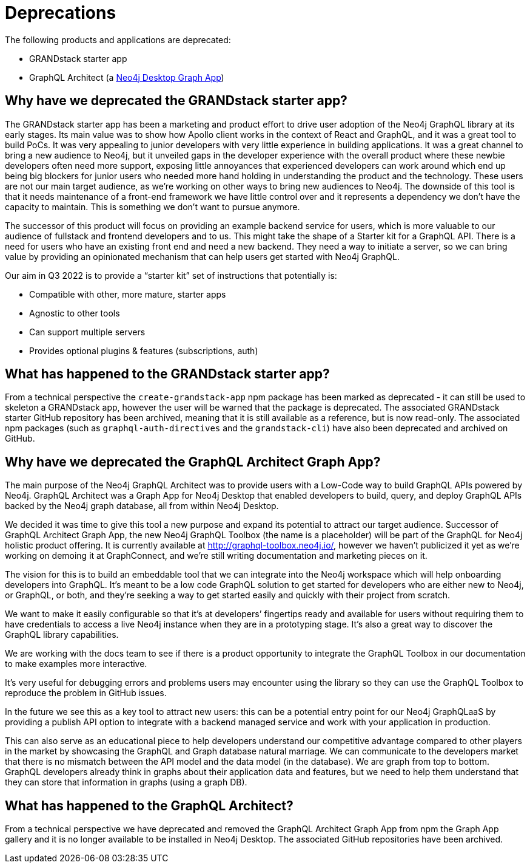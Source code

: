 [[Deprecations]]


= Deprecations

The following products and applications are deprecated:

- GRANDstack starter app
- GraphQL Architect (a https://neo4j.com/developer/graph-apps/[Neo4j Desktop Graph App])


== Why have we deprecated the GRANDstack starter app?

The GRANDstack starter app has been a marketing and product effort to drive user adoption of the Neo4j GraphQL library at its early stages. 
Its main value was to show how Apollo client works in the context of React and GraphQL, and it was a great tool to build PoCs.
It was very appealing to junior developers with very little experience in building applications.
It was a great channel to bring a new audience to Neo4j, but it unveiled gaps in the developer experience with the overall product where these newbie developers often need more support,
exposing little annoyances that experienced developers can work around which end up being big blockers for junior users who needed more hand holding in understanding the product and the technology.
These users are not our main target audience, as we’re working on other ways to bring new audiences to Neo4j. 
The downside of this tool is that it needs maintenance of a front-end framework we have little control over and it represents a dependency we don’t have the capacity to maintain.
This is something we don’t want to pursue anymore. 

The successor of this product will focus on providing an example backend service for users, which is more valuable to our audience of fullstack and frontend developers and to us.
This might take the shape of a Starter kit for a GraphQL API. 
There is a need for users who have an existing front end and need a new backend.
They need a way to initiate a server, so we can bring value by providing an opinionated mechanism that can help users get started with Neo4j GraphQL. 

Our aim in Q3 2022 is to provide a “starter kit” set of instructions that potentially is:

- Compatible with other, more mature, starter apps 
- Agnostic to other tools 
- Can support multiple servers
- Provides optional plugins & features (subscriptions, auth)


== What has happened to the GRANDstack starter app?

From a technical perspective the `create-grandstack-app` npm package has been marked as deprecated - it can still be used to skeleton a GRANDstack app, however the user will be warned that the package is deprecated.
The associated GRANDstack starter GitHub repository has been archived, meaning that it is still available as a reference, but is now read-only.
The associated npm packages (such as `graphql-auth-directives` and the `grandstack-cli`) have also been deprecated and archived on GitHub. 


== Why have we deprecated the GraphQL Architect Graph App? 

The main purpose of the Neo4j GraphQL Architect was to provide users with a Low-Code way to build GraphQL APIs powered by Neo4j. 
GraphQL Architect was a Graph App for Neo4j Desktop that enabled developers to build, query, and deploy GraphQL APIs backed by the Neo4j graph database, all from within Neo4j Desktop.

We decided it was time to give this tool a new purpose and expand its potential to attract our target audience. 
Successor of GraphQL Architect Graph App, the new Neo4j GraphQL Toolbox (the name is a placeholder) will be part of the GraphQL for Neo4j holistic product offering. 
It is currently available at http://graphql-toolbox.neo4j.io/, however we haven't publicized it yet as we’re working on demoing it at GraphConnect, and we’re still writing documentation and marketing pieces on it. 

The vision for this is to build an embeddable tool that we can integrate into the Neo4j workspace which will help onboarding developers into GraphQL. 
It’s meant to be a low code GraphQL solution to get started for developers who are either new to Neo4j, or GraphQL, or both, and they’re seeking a way to get started easily and quickly with their project from scratch. 

We want to make it easily configurable so that it’s at developers’ fingertips ready and available for users without requiring them to have credentials to access a live Neo4j instance when they are in a prototyping stage.
It’s also a great way to discover the GraphQL library capabilities.

We are working with the docs team to see if there is a product opportunity to integrate the GraphQL Toolbox in our documentation to make examples more interactive.

It’s very useful for debugging errors and problems users may encounter using the library so they can use the GraphQL Toolbox to reproduce the problem in GitHub issues.

In the future we see this as a key tool to attract new users: this can be a potential entry point for our Neo4j GraphQLaaS by providing a publish API option to integrate with a backend managed service and work with your application in production. 

This can also serve as an educational piece to help developers understand our competitive advantage compared to other players in the market by showcasing the GraphQL and Graph database natural marriage.
We can communicate to the developers market that there is no mismatch between the API model and the data model (in the database).
We are graph from top to bottom.
GraphQL developers already think in graphs about their application data and features, but we need to help them understand that they can store that information in graphs (using a graph DB).  


== What has happened to the GraphQL Architect?

From a technical perspective we have deprecated and removed the GraphQL Architect Graph App from npm the Graph App gallery and it is no longer available to be installed in Neo4j Desktop.
The associated GitHub repositories have been archived.

